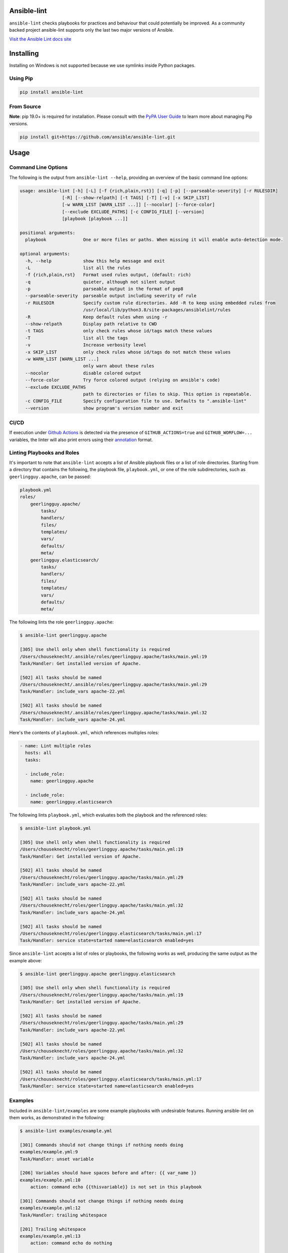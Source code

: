 .. image:: https://img.shields.io/pypi/v/ansible-lint.svg
   :target: https://pypi.org/project/ansible-lint
   :alt: PyPI version

.. image:: https://img.shields.io/badge/Ansible--lint-rules%20table-blue.svg
   :target: https://ansible-lint.readthedocs.io/en/latest/default_rules.html
   :alt: Ansible-lint rules explanation

.. image:: https://img.shields.io/badge/Code%20of%20Conduct-black.svg
   :target: https://docs.ansible.com/ansible/latest/community/code_of_conduct.html
   :alt: Ansible Code of Conduct

.. image:: https://img.shields.io/badge/Mailing%20lists-Ansible-orange.svg
   :target: https://docs.ansible.com/ansible/latest/community/communication.html#mailing-list-information
   :alt: Ansible mailing lists

.. image:: https://github.com/ansible/ansible-lint/workflows/gh/badge.svg
   :target: https://github.com/ansible/ansible-lint/actions?query=workflow%3Agh+branch%3Amaster+event%3Apush
   :alt: GitHub Actions CI/CD

.. image:: https://img.shields.io/lgtm/grade/python/g/ansible/ansible-lint.svg?logo=lgtm&logoWidth=18
   :target: https://lgtm.com/projects/g/ansible/ansible-lint/context:python
   :alt: Language grade: Python

.. image:: https://img.shields.io/badge/pre--commit-enabled-brightgreen?logo=pre-commit&logoColor=white
   :target: https://github.com/pre-commit/pre-commit
   :alt: pre-commit


Ansible-lint
============

``ansible-lint`` checks playbooks for practices and behaviour that could
potentially be improved. As a community backed project ansible-lint supports
only the last two major versions of Ansible.

`Visit the Ansible Lint docs site <https://ansible-lint.readthedocs.io/en/latest/>`_

Installing
==========

.. installing-docs-inclusion-marker-do-not-remove

Installing on Windows is not supported because we use symlinks inside Python packages.

Using Pip
---------

.. code-block:: bash

    pip install ansible-lint

.. _installing_from_source:

From Source
-----------

**Note**: pip 19.0+ is required for installation. Please consult with the `PyPA User Guide`_
to learn more about managing Pip versions.

.. code-block:: bash

    pip install git+https://github.com/ansible/ansible-lint.git

.. _PyPA User Guide: https://packaging.python.org/tutorials/installing-packages/#ensure-pip-setuptools-and-wheel-are-up-to-date

.. installing-docs-inclusion-marker-end-do-not-remove

Usage
=====

.. usage-docs-inclusion-marker-do-not-remove

Command Line Options
--------------------

The following is the output from ``ansible-lint --help``, providing an overview of the basic command line options:

.. code-block::

    usage: ansible-lint [-h] [-L] [-f {rich,plain,rst}] [-q] [-p] [--parseable-severity] [-r RULESDIR]
                    [-R] [--show-relpath] [-t TAGS] [-T] [-v] [-x SKIP_LIST]
                    [-w WARN_LIST [WARN_LIST ...]] [--nocolor] [--force-color]
                    [--exclude EXCLUDE_PATHS] [-c CONFIG_FILE] [--version]
                    [playbook [playbook ...]]

    positional arguments:
      playbook              One or more files or paths. When missing it will enable auto-detection mode.

    optional arguments:
      -h, --help            show this help message and exit
      -L                    list all the rules
      -f {rich,plain,rst}   Format used rules output, (default: rich)
      -q                    quieter, although not silent output
      -p                    parseable output in the format of pep8
      --parseable-severity  parseable output including severity of rule
      -r RULESDIR           Specify custom rule directories. Add -R to keep using embedded rules from
                            /usr/local/lib/python3.8/site-packages/ansiblelint/rules
      -R                    Keep default rules when using -r
      --show-relpath        Display path relative to CWD
      -t TAGS               only check rules whose id/tags match these values
      -T                    list all the tags
      -v                    Increase verbosity level
      -x SKIP_LIST          only check rules whose id/tags do not match these values
      -w WARN_LIST [WARN_LIST ...]
                            only warn about these rules
      --nocolor             disable colored output
      --force-color         Try force colored output (relying on ansible's code)
      --exclude EXCLUDE_PATHS
                            path to directories or files to skip. This option is repeatable.
      -c CONFIG_FILE        Specify configuration file to use. Defaults to ".ansible-lint"
      --version             show program's version number and exit

CI/CD
-----

If execution under `Github Actions`_ is detected via the presence of
``GITHUB_ACTIONS=true`` and ``GITHUB_WORFLOW=...`` variables, the linter will
also print errors using their `annotation`_ format.

.. _GitHub Actions: https://github.com/features/actions
.. _annotation: https://docs.github.com/en/actions/reference/workflow-commands-for-github-actions#setting-an-error-message

Linting Playbooks and Roles
---------------------------

It's important to note that ``ansible-lint`` accepts a list of Ansible playbook files or a list of role directories. Starting from a directory that contains the following, the playbook file, ``playbook.yml``, or one of the role subdirectories, such as ``geerlingguy.apache``, can be passed:

.. code-block::

  playbook.yml
  roles/
      geerlingguy.apache/
          tasks/
          handlers/
          files/
          templates/
          vars/
          defaults/
          meta/
      geerlingguy.elasticsearch/
          tasks/
          handlers/
          files/
          templates/
          vars/
          defaults/
          meta/

The following lints the role ``geerlingguy.apache``:

.. code-block::

    $ ansible-lint geerlingguy.apache

    [305] Use shell only when shell functionality is required
    /Users/chouseknecht/.ansible/roles/geerlingguy.apache/tasks/main.yml:19
    Task/Handler: Get installed version of Apache.

    [502] All tasks should be named
    /Users/chouseknecht/.ansible/roles/geerlingguy.apache/tasks/main.yml:29
    Task/Handler: include_vars apache-22.yml

    [502] All tasks should be named
    /Users/chouseknecht/.ansible/roles/geerlingguy.apache/tasks/main.yml:32
    Task/Handler: include_vars apache-24.yml

Here's the contents of ``playbook.yml``, which references multiples roles:

.. code-block:: yaml

  - name: Lint multiple roles
    hosts: all
    tasks:

    - include_role:
      name: geerlingguy.apache

    - include_role:
      name: geerlingguy.elasticsearch

The following lints ``playbook.yml``, which evaluates both the playbook and the referenced roles:

.. code-block::

    $ ansible-lint playbook.yml

    [305] Use shell only when shell functionality is required
    /Users/chouseknecht/roles/geerlingguy.apache/tasks/main.yml:19
    Task/Handler: Get installed version of Apache.

    [502] All tasks should be named
    /Users/chouseknecht/roles/geerlingguy.apache/tasks/main.yml:29
    Task/Handler: include_vars apache-22.yml

    [502] All tasks should be named
    /Users/chouseknecht/roles/geerlingguy.apache/tasks/main.yml:32
    Task/Handler: include_vars apache-24.yml

    [502] All tasks should be named
    /Users/chouseknecht/roles/geerlingguy.elasticsearch/tasks/main.yml:17
    Task/Handler: service state=started name=elasticsearch enabled=yes

Since ``ansible-lint`` accepts a list of roles or playbooks, the following works as well, producing the same output as the example above:

.. code-block::

    $ ansible-lint geerlingguy.apache geerlingguy.elasticsearch

    [305] Use shell only when shell functionality is required
    /Users/chouseknecht/roles/geerlingguy.apache/tasks/main.yml:19
    Task/Handler: Get installed version of Apache.

    [502] All tasks should be named
    /Users/chouseknecht/roles/geerlingguy.apache/tasks/main.yml:29
    Task/Handler: include_vars apache-22.yml

    [502] All tasks should be named
    /Users/chouseknecht/roles/geerlingguy.apache/tasks/main.yml:32
    Task/Handler: include_vars apache-24.yml

    [502] All tasks should be named
    /Users/chouseknecht/roles/geerlingguy.elasticsearch/tasks/main.yml:17
    Task/Handler: service state=started name=elasticsearch enabled=yes

Examples
--------

Included in ``ansible-lint/examples`` are some example playbooks with undesirable features. Running ansible-lint on them works, as demonstrated in the following:

.. code-block::

    $ ansible-lint examples/example.yml

    [301] Commands should not change things if nothing needs doing
    examples/example.yml:9
    Task/Handler: unset variable

    [206] Variables should have spaces before and after: {{ var_name }}
    examples/example.yml:10
        action: command echo {{thisvariable}} is not set in this playbook

    [301] Commands should not change things if nothing needs doing
    examples/example.yml:12
    Task/Handler: trailing whitespace

    [201] Trailing whitespace
    examples/example.yml:13
        action: command echo do nothing

    [401] Git checkouts must contain explicit version
    examples/example.yml:15
    Task/Handler: git check

    [401] Git checkouts must contain explicit version
    examples/example.yml:18
    Task/Handler: git check 2

    [301] Commands should not change things if nothing needs doing
    examples/example.yml:24
    Task/Handler: executing git through command

    [303] git used in place of git module
    examples/example.yml:24
    Task/Handler: executing git through command

    [303] git used in place of git module
    examples/example.yml:27
    Task/Handler: executing git through command

    [401] Git checkouts must contain explicit version
    examples/example.yml:30
    Task/Handler: using git module

    [206] Variables should have spaces before and after: {{ var_name }}
    examples/example.yml:34
        action: debug msg="{{item}}"

    [201] Trailing whitespace
    examples/example.yml:35
        with_items:

    [403] Package installs should not use latest
    examples/example.yml:39
    Task/Handler: yum latest

    [403] Package installs should not use latest
    examples/example.yml:44
    Task/Handler: apt latest

    [101] Deprecated always_run
    examples/example.yml:47
    Task/Handler: always run


If playbooks include other playbooks, or tasks, or handlers or roles, these are also handled:

.. code-block::

    $ ansible-lint examples/include.yml

    [301] Commands should not change things if nothing needs doing
    examples/play.yml:5
    Task/Handler: a bad play

    [303] service used in place of service module
    examples/play.yml:5
    Task/Handler: a bad play

    [401] Git checkouts must contain explicit version
    examples/roles/bobbins/tasks/main.yml:2
    Task/Handler: test tasks

    [701] No 'galaxy_info' found
    examples/roles/hello/meta/main.yml:1
    {'meta/main.yml': {'dependencies': [{'role': 'bobbins', '__line__': 3, '__file__': '/Users/akx/build/ansible-lint/examples/roles/hello/meta/main.yml'}], '__line__': 1, '__file__': '/Users/akx/build/ansible-lint/examples/roles/hello/meta/main.yml', 'skipped_rules': []}}

    [303] service used in place of service module
    examples/roles/morecomplex/handlers/main.yml:1
    Task/Handler: restart service using command

    [301] Commands should not change things if nothing needs doing
    examples/roles/morecomplex/tasks/main.yml:1
    Task/Handler: test bad command

    [302] mkdir used in place of argument state=directory to file module
    examples/roles/morecomplex/tasks/main.yml:1
    Task/Handler: test bad command

    [301] Commands should not change things if nothing needs doing
    examples/roles/morecomplex/tasks/main.yml:4
    Task/Handler: test bad command v2

    [302] mkdir used in place of argument state=directory to file module
    examples/roles/morecomplex/tasks/main.yml:4
    Task/Handler: test bad command v2

    [301] Commands should not change things if nothing needs doing
    examples/roles/morecomplex/tasks/main.yml:7
    Task/Handler: test bad local command

    [305] Use shell only when shell functionality is required
    examples/roles/morecomplex/tasks/main.yml:7
    Task/Handler: test bad local command

    [504] Do not use 'local_action', use 'delegate_to: localhost'
    examples/roles/morecomplex/tasks/main.yml:8
      local_action: shell touch foo

    [201] Trailing whitespace
    examples/tasks/x.yml:3
      args:

    [201] Trailing whitespace
    examples/tasks/x.yml:3
      args:

.. usage-docs-inclusion-marker-end-do-not-remove

Configuring
===========

.. configuring-docs-inclusion-marker-do-not-remove

Configuration File
------------------

Ansible-lint supports local configuration via a ``.ansible-lint`` configuration file. Ansible-lint checks the working directory for the presence of this file and applies any configuration found there. The configuration file location can also be overridden via the ``-c path/to/file`` CLI flag.

If a value is provided on both the command line and via a config file, the values will be merged (if a list like **exclude_paths**), or the **True** value will be preferred, in the case of something like **quiet**.

The following values are supported, and function identically to their CLI counterparts:

.. code-block:: yaml

    exclude_paths:
      - ./my/excluded/directory/
      - ./my/other/excluded/directory/
      - ./last/excluded/directory/
    parseable: true
    quiet: true
    rulesdir:
      - ./rule/directory/
    skip_list:
      - skip_this_tag
      - and_this_one_too
      - skip_this_id
      - '401'
    tags:
      - run_this_tag
    use_default_rules: true
    verbosity: 1


Pre-commit Setup
----------------

To use ansible-lint with `pre-commit`_, just add the following to your local repo's ``.pre-commit-config.yaml`` file. Make sure to change **rev:** to be either a git commit sha or tag of ansible-lint containing ``hooks.yaml``.

.. code-block:: yaml

    - repo: https://github.com/ansible/ansible-lint.git
      rev: v4.1.0
      hooks:
        - id: ansible-lint
          files: \.(yaml|yml)$

.. _pre-commit: https://pre-commit.com

.. configuring-docs-inclusion-marker-end-do-not-remove

Rules
=====

.. rules-docs-inclusion-marker-do-not-remove

Specifying Rules at Runtime
---------------------------

By default, ``ansible-lint`` uses the rules found in ``ansible-lint/lib/ansiblelint/rules``. To override this behavior and use a custom set of rules, use the ``-r /path/to/custom-rules`` option to provide a directory path containing the custom rules. For multiple rule sets, pass multiple ``-r`` options.

It's also possible to use the default rules, plus custom rules. This can be done by passing the ``-R`` to indicate that the default rules are to be used, along with one or more ``-r`` options.

Using Tags to Include Rules
```````````````````````````

Each rule has an associated set of one or more tags. To view the list of tags for each available rule, use the ``-T`` option.

The following shows the available tags in an example set of rules, and the rules associated with each tag:

.. code-block:: bash

    $ ansible-lint -v -T

    behaviour ['[503]']
    bug ['[304]']
    command-shell ['[305]', '[302]', '[304]', '[306]', '[301]', '[303]']
    deprecated ['[105]', '[104]', '[103]', '[101]', '[102]']
    formatting ['[104]', '[203]', '[201]', '[204]', '[206]', '[205]', '[202]']
    idempotency ['[301]']
    idiom ['[601]', '[602]']
    metadata ['[701]', '[704]', '[703]', '[702]']
    module ['[404]', '[401]', '[403]', '[402]']
    oddity ['[501]']
    readability ['[502]']
    repeatability ['[401]', '[403]', '[402]']
    resources ['[302]', '[303]']
    safety ['[305]']
    task ['[502]', '[503]', '[504]', '[501]']

To run just the *idempotency* rules, for example, run the following:

.. code-block:: bash

    $ ansible-lint -t idempotency playbook.yml

Excluding Rules
```````````````

To exclude rules from the available set of rules, use the ``-x SKIP_LIST`` option. For example, the following runs all of the rules except those with the tags *readability* and *safety*:

.. code-block:: bash

    $ ansible-lint -x readability,safety playbook.yml

It's also possible to skip specific rules by passing the rule ID. For example, the following excludes rule *502*:

.. code-block:: bash

    $ ansible-lint -x 502 playbook.yml

False Positives: Skipping Rules
-------------------------------

Some rules are a bit of a rule of thumb. Advanced *git*, *yum* or *apt* usage, for example, is typically difficult to achieve through the modules. In this case, you should mark the task so that warnings aren't produced.

To skip a specific rule for a specific task, inside your ansible yaml add ``# noqa [rule_id]`` at the end of the line. If the rule is task-based (most are), add at the end of any line in the task. You can skip multiple rules via a space-separated list.

.. code-block:: yaml

    - name: this would typically fire GitHasVersionRule 401 and BecomeUserWithoutBecomeRule 501
      become_user: alice  # noqa 401 501
      git: src=/path/to/git/repo dest=checkout

If the rule is line-based, ``# noqa [rule_id]`` must be at the end of the particular line to be skipped

.. code-block:: yaml

    - name: this would typically fire LineTooLongRule 204 and VariableHasSpacesRule 206
      get_url:
        url: http://example.com/really_long_path/really_long_path/really_long_path/really_long_path/really_long_path/really_long_path/file.conf  # noqa 204
        dest: "{{dest_proj_path}}/foo.conf"  # noqa 206


It's also a good practice to comment the reasons why a task is being skipped.

If you want skip running a rule entirely, you can use either use ``-x`` command
line argument, or add it to ``skip_list`` inside the configuration file.

A less-preferred method of skipping is to skip all task-based rules for a task (this does not skip line-based rules). There are two mechanisms for this: the ``skip_ansible_lint`` tag works with all tasks, and the ``warn`` parameter works with the *command* or *shell* modules only. Examples:

.. code-block:: yaml

    - name: this would typically fire CommandsInsteadOfArgumentRule 302
      command: warn=no chmod 644 X

    - name: this would typically fire CommandsInsteadOfModuleRule 303
      command: git pull --rebase
      args:
        warn: False

    - name: this would typically fire GitHasVersionRule 401
      git: src=/path/to/git/repo dest=checkout
      tags:
      - skip_ansible_lint

Creating Custom Rules
---------------------

Rules are described using a class file per rule. Default rules are named *DeprecatedVariableRule.py*, etc.

Each rule definition should have the following:

* ID: A unique identifier
* Short description: Brief description of the rule
* Description: Behaviour the rule is looking for
* Tags: one or more tags that may be used to include or exclude the rule
* At least one of the following methods:

  * ``match`` that takes a line and returns None or False, if the line doesn't match the test, and True or a custom message, when it does. (This allows one rule to test multiple behaviours - see e.g. the *CommandsInsteadOfModulesRule*.)
  * ``matchtask`` that operates on a single task or handler, such that tasks get standardized to always contain a *module* key and *module_arguments* key. Other common task modifiers, such as *when*, *with_items*, etc., are also available as keys, if present in the task.

An example rule using ``match`` is:

.. code-block:: python

    from ansiblelint.rules import AnsibleLintRule

    class DeprecatedVariableRule(AnsibleLintRule):

        id = 'EXAMPLE002'
        shortdesc = 'Deprecated variable declarations'
        description = 'Check for lines that have old style ${var} ' + \
                      'declarations'
        tags = { 'deprecated' }

        def match(self, file, line):
            return '${' in line

An example rule using ``matchtask`` is:

.. code-block:: python

    import ansiblelint.utils
    from ansiblelint.rules import AnsibleLintRule

    class TaskHasTag(AnsibleLintRule):
        id = 'EXAMPLE001'
        shortdesc = 'Tasks must have tag'
        description = 'Tasks must have tag'
        tags = ['productivity']

        def matchtask(self, file, task):
            # If the task include another task or make the playbook fail
            # Don't force to have a tag
            if not set(task.keys()).isdisjoint(['include','fail']):
                return False

            # Task should have tags
            if not task.has_key('tags'):
                  return True

        return False

The task argument to ``matchtask`` contains a number of keys - the critical one is *action*. The value of *task['action']* contains the module being used, and the arguments passed, both as key-value pairs and a list of other arguments (e.g. the command used with shell).

In ansible-lint 2.0.0, *task['action']['args']* was renamed *task['action']['module_arguments']* to avoid a clash when a module actually takes args as a parameter key (e.g. ec2_tag)

In ansible-lint 3.0.0 *task['action']['module']* was renamed *task['action']['__ansible_module__']* to avoid a clash when a module take module as an argument. As a precaution, *task['action']['module_arguments']* was renamed *task['action']['__ansible_arguments__']*.

.. rules-docs-inclusion-marker-end-do-not-remove

Contributing
============

Please read `Contribution guidelines`_ if you wish to contribute.

Authors
=======

ansible-lint was created by `Will Thames`_ and is now maintained as part of the `Ansible`_ by `Red Hat`_ project.

.. _Contribution guidelines: https://ansible-lint.readthedocs.io/en/latest/contributing.html
.. _Will Thames: https://github.com/willthames
.. _Ansible: https://ansible.com
.. _Red Hat: https://redhat.com
